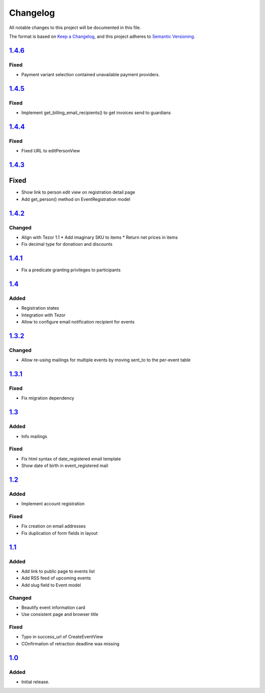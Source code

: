 Changelog
=========

All notable changes to this project will be documented in this file.

The format is based on `Keep a Changelog`_,
and this project adheres to `Semantic Versioning`_.

`1.4.6`_
--------

Fixed
~~~~~

* Payment variant selection contained unavailable payment providers.

`1.4.5`_
--------

Fixed
~~~~~

* Implement get_billing_email_recipients() to get invoices send to guardians

`1.4.4`_
--------

Fixed
~~~~~

* Fixed URL to editPersonView

`1.4.3`_
--------

Fixed
-----

* Show link to person edit view on registration detail page
* Add get_person() method on EventRegistration model

`1.4.2`_
--------

Changed
~~~~~~~

* Align with Tezor 1.1
  * Add imaginary SKU to items
  * Return net prices in items
* Fix decimal type for donatiosn and discounts

`1.4.1`_
--------

* Fix a predicate granting privileges to participants

`1.4`_
------

Added
~~~~~

* Registration states
* Integration with Tezor
* Allow to configure email notification recipient for events

`1.3.2`_
--------

Changed
~~~~~~~

* Allow re-using mailings for multiple events by moving sent_to to the per-event table

`1.3.1`_
--------

Fixed
~~~~~

* Fix migration dependency

`1.3`_
------

Added
~~~~~

* Info mailings

Fixed
~~~~~

* Fix html syntax of date_registered email template
* Show date of birth in event_registered mail

`1.2`_
------

Added
~~~~~

* Implement account registration

Fixed
~~~~~

* Fix creation on email addresses
* Fix duplication of form fields in layout

`1.1`_
----------

Added
~~~~~

* Add link to public page to events list
* Add RSS feed of upcoming events
* Add slug field to Event model

Changed
~~~~~~~

* Beautify event information card
* Use consistent page and browser title

Fixed
~~~~~

* Typo in success_url of CreateEventView
* COnfirmation of retraction deadline was missing

`1.0`_
------

Added
~~~~~

* Initial release.


.. _Keep a Changelog: https://keepachangelog.com/en/1.0.0/
.. _Semantic Versioning: https://semver.org/spec/v2.0.0.html


.. _1.0: https://edugit.org/Teckids/hacknfun//AlekSIS-App-Paweljong/-/tags/1.0
.. _1.1: https://edugit.org/Teckids/hacknfun//AlekSIS-App-Paweljong/-/tags/1.1
.. _1.2: https://edugit.org/Teckids/hacknfun//AlekSIS-App-Paweljong/-/tags/1.2
.. _1.3: https://edugit.org/Teckids/hacknfun//AlekSIS-App-Paweljong/-/tags/1.3
.. _1.3.1: https://edugit.org/Teckids/hacknfun//AlekSIS-App-Paweljong/-/tags/1.3.1
.. _1.3.2: https://edugit.org/Teckids/hacknfun//AlekSIS-App-Paweljong/-/tags/1.3.2
.. _1.4: https://edugit.org/Teckids/hacknfun//AlekSIS-App-Paweljong/-/tags/1.4
.. _1.4.1: https://edugit.org/Teckids/hacknfun//AlekSIS-App-Paweljong/-/tags/1.4.1
.. _1.4.2: https://edugit.org/Teckids/hacknfun//AlekSIS-App-Paweljong/-/tags/1.4.2
.. _1.4.3: https://edugit.org/Teckids/hacknfun//AlekSIS-App-Paweljong/-/tags/1.4.3
.. _1.4.4: https://edugit.org/Teckids/hacknfun//AlekSIS-App-Paweljong/-/tags/1.4.4
.. _1.4.5: https://edugit.org/Teckids/hacknfun//AlekSIS-App-Paweljong/-/tags/1.4.5
.. _1.4.6: https://edugit.org/Teckids/hacknfun//AlekSIS-App-Paweljong/-/tags/1.4.6
